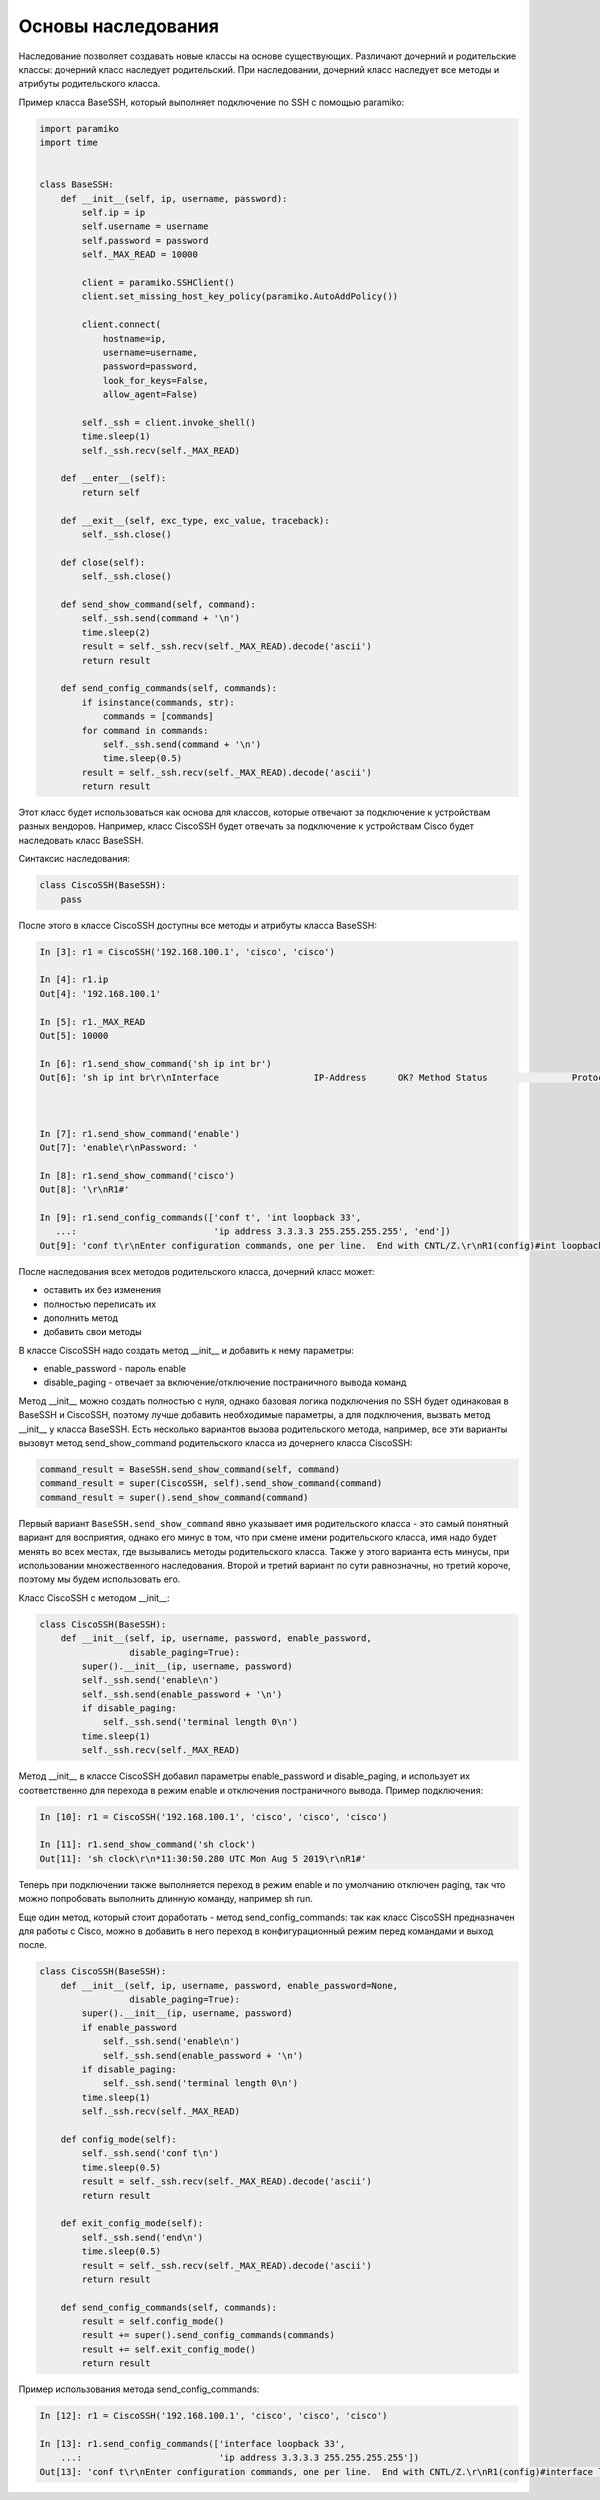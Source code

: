 Основы наследования
~~~~~~~~~~~~~~~~~~~

Наследование позволяет создавать новые классы на основе существующих.
Различают дочерний и родительские классы: дочерний класс наследует родительский.
При наследовании, дочерний класс наследует все методы и атрибуты родительского класса.

Пример класса BaseSSH, который выполняет подключение по SSH с помощью paramiko:

.. code:: python

    import paramiko
    import time


    class BaseSSH:
        def __init__(self, ip, username, password):
            self.ip = ip
            self.username = username
            self.password = password
            self._MAX_READ = 10000

            client = paramiko.SSHClient()
            client.set_missing_host_key_policy(paramiko.AutoAddPolicy())

            client.connect(
                hostname=ip,
                username=username,
                password=password,
                look_for_keys=False,
                allow_agent=False)

            self._ssh = client.invoke_shell()
            time.sleep(1)
            self._ssh.recv(self._MAX_READ)

        def __enter__(self):
            return self

        def __exit__(self, exc_type, exc_value, traceback):
            self._ssh.close()

        def close(self):
            self._ssh.close()

        def send_show_command(self, command):
            self._ssh.send(command + '\n')
            time.sleep(2)
            result = self._ssh.recv(self._MAX_READ).decode('ascii')
            return result

        def send_config_commands(self, commands):
            if isinstance(commands, str):
                commands = [commands]
            for command in commands:
                self._ssh.send(command + '\n')
                time.sleep(0.5)
            result = self._ssh.recv(self._MAX_READ).decode('ascii')
            return result

Этот класс будет использоваться как основа для классов, которые отвечают за подключение
к устройствам разных вендоров. Например, класс CiscoSSH будет отвечать за подключение 
к устройствам Cisco будет наследовать класс BaseSSH.

Синтаксис наследования:

.. code:: python

    class CiscoSSH(BaseSSH):
        pass

После этого в классе CiscoSSH доступны все методы и атрибуты класса BaseSSH:

.. code:: python

    In [3]: r1 = CiscoSSH('192.168.100.1', 'cisco', 'cisco')

    In [4]: r1.ip
    Out[4]: '192.168.100.1'

    In [5]: r1._MAX_READ
    Out[5]: 10000

    In [6]: r1.send_show_command('sh ip int br')
    Out[6]: 'sh ip int br\r\nInterface                  IP-Address      OK? Method Status                Protocol\r\nEthernet0/0                192.168.100.1   YES NVRAM  up                    up      \r\nEthernet0/1                192.168.200.1   YES NVRAM  up                    up      \r\nEthernet0/2                19.1.1.1        YES NVRAM  up                    up      \r\nEthernet0/3                192.168.230.1   YES NVRAM  up                    up      \r\nLoopback0                  4.4.4.4         YES NVRAM  up                    up      \r\nLoopback33                 3.3.3.3         YES manual up                    up      \r\nLoopback90                 90.1.1.1        YES manual up                    up      \r\nR1#'



    In [7]: r1.send_show_command('enable')
    Out[7]: 'enable\r\nPassword: '

    In [8]: r1.send_show_command('cisco')
    Out[8]: '\r\nR1#'

    In [9]: r1.send_config_commands(['conf t', 'int loopback 33',
       ...:                          'ip address 3.3.3.3 255.255.255.255', 'end'])
    Out[9]: 'conf t\r\nEnter configuration commands, one per line.  End with CNTL/Z.\r\nR1(config)#int loopback 33\r\nR1(config-if)#ip address 3.3.3.3 255.255.255.255\r\nR1(config-if)#end\r\nR1#'


После наследования всех методов родительского класса, дочерний класс может:

* оставить их без изменения
* полностью переписать их
* дополнить метод
* добавить свои методы

В классе CiscoSSH надо создать метод __init__ и добавить к нему параметры:

* enable_password - пароль enable
* disable_paging - отвечает за включение/отключение постраничного вывода команд

Метод __init__ можно создать полностью с нуля, однако базовая логика подключения по SSH
будет одинаковая в BaseSSH и CiscoSSH, поэтому лучше добавить необходимые параметры,
а для подключения, вызвать метод __init__ у класса BaseSSH.
Есть несколько вариантов вызова родительского метода, например, все эти варианты вызовут
метод send_show_command родительского класса из дочернего класса CiscoSSH:

.. code:: python

    command_result = BaseSSH.send_show_command(self, command)
    command_result = super(CiscoSSH, self).send_show_command(command)
    command_result = super().send_show_command(command)

Первый вариант ``BaseSSH.send_show_command`` явно указывает имя родительского 
класса - это самый понятный вариант для восприятия, однако его минус в том, что 
при смене имени родительского класса, имя надо будет менять во всех местах, где
вызывались методы родительского класса. Также у этого варианта есть минусы, при
использовании множественного наследования.
Второй и третий вариант по сути равнозначны, но третий короче, поэтому мы будем
использовать его.

Класс CiscoSSH с методом __init__:

.. code:: python

    class CiscoSSH(BaseSSH):
        def __init__(self, ip, username, password, enable_password,
                     disable_paging=True):
            super().__init__(ip, username, password)
            self._ssh.send('enable\n')
            self._ssh.send(enable_password + '\n')
            if disable_paging:
                self._ssh.send('terminal length 0\n')
            time.sleep(1)
            self._ssh.recv(self._MAX_READ)

Метод __init__ в классе CiscoSSH добавил параметры enable_password и disable_paging,
и использует их соответственно для перехода в режим enable и отключения постраничного вывода.
Пример подключения:

.. code:: python

    In [10]: r1 = CiscoSSH('192.168.100.1', 'cisco', 'cisco', 'cisco')

    In [11]: r1.send_show_command('sh clock')
    Out[11]: 'sh clock\r\n*11:30:50.280 UTC Mon Aug 5 2019\r\nR1#'

Теперь при подключении также выполняется переход в режим enable и по умолчанию отключен
paging, так что можно попробовать выполнить длинную команду, например sh run.

Еще один метод, который стоит доработать - метод send_config_commands: так как 
класс CiscoSSH предназначен для работы с Cisco, можно в добавить в него переход 
в конфигурационный режим перед командами и выход после.

.. code:: python

    class CiscoSSH(BaseSSH):
        def __init__(self, ip, username, password, enable_password=None,
                     disable_paging=True):
            super().__init__(ip, username, password)
            if enable_password
                self._ssh.send('enable\n')
                self._ssh.send(enable_password + '\n')
            if disable_paging:
                self._ssh.send('terminal length 0\n')
            time.sleep(1)
            self._ssh.recv(self._MAX_READ)

        def config_mode(self):
            self._ssh.send('conf t\n')
            time.sleep(0.5)
            result = self._ssh.recv(self._MAX_READ).decode('ascii')
            return result

        def exit_config_mode(self):
            self._ssh.send('end\n')
            time.sleep(0.5)
            result = self._ssh.recv(self._MAX_READ).decode('ascii')
            return result

        def send_config_commands(self, commands):
            result = self.config_mode()
            result += super().send_config_commands(commands)
            result += self.exit_config_mode()
            return result

Пример использования метода send_config_commands:

.. code:: python

    In [12]: r1 = CiscoSSH('192.168.100.1', 'cisco', 'cisco', 'cisco')

    In [13]: r1.send_config_commands(['interface loopback 33',
        ...:                          'ip address 3.3.3.3 255.255.255.255'])
    Out[13]: 'conf t\r\nEnter configuration commands, one per line.  End with CNTL/Z.\r\nR1(config)#interface loopback 33\r\nR1(config-if)#ip address 3.3.3.3 255.255.255.255\r\nR1(config-if)#end\r\nR1#'

